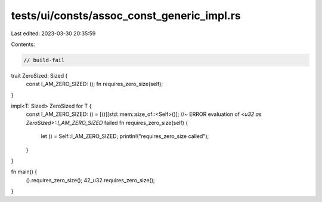 tests/ui/consts/assoc_const_generic_impl.rs
===========================================

Last edited: 2023-03-30 20:35:59

Contents:

.. code-block:: rs

    // build-fail

trait ZeroSized: Sized {
    const I_AM_ZERO_SIZED: ();
    fn requires_zero_size(self);
}

impl<T: Sized> ZeroSized for T {
    const I_AM_ZERO_SIZED: ()  = [()][std::mem::size_of::<Self>()]; //~ ERROR evaluation of `<u32 as ZeroSized>::I_AM_ZERO_SIZED` failed
    fn requires_zero_size(self) {
        let () = Self::I_AM_ZERO_SIZED;
        println!("requires_zero_size called");
    }
}

fn main() {
    ().requires_zero_size();
    42_u32.requires_zero_size();
}


